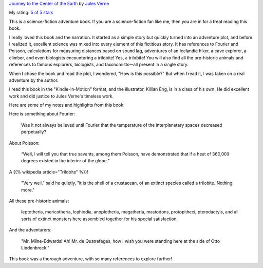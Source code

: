 .. title: Book Review: Journey to the Center of the Earth
.. slug: book-review-journey-to-the-center-of-the-earth
.. date: 2020-01-22 04:43:09 UTC-08:00
.. tags: book review, science fiction, adventure, Jules Verne, classics
.. category: Book Reviews
.. link:
.. description: A review of Jules Verne's science-fiction adventure book, Journey to the Center of the Earth, exploring its scientific elements and thrilling narrative.
.. type: text

`Journey to the Center of the Earth
<https://www.goodreads.com/book/show/35386591-journey-to-the-center-of-the-earth>`_
by `Jules Verne <https://www.goodreads.com/author/show/696805.Jules_Verne>`_

My rating: `5 of 5 stars <https://www.goodreads.com/review/show/3003926912>`_

This is a science-fiction adventure book. If you are a science-fiction fan like
me, then you are in for a treat reading this book.

I really loved this book and the narration. It started as a simple story but
quickly turned into an adventure plot, and before I realized it, excellent
science was mixed into every element of this fictitious story. It has references
to Fourier and Poisson, calculations for measuring distances based on sound lag,
adventures of an Icelandic hiker, a cave explorer, a climber, and even
biologists encountering a trilobite! Yes, a trilobite! You will also find all
the pre-historic animals and references to famous explorers, biologists, and
taxonomists—all present in a single story.

When I chose the book and read the plot, I wondered, "How is this possible?" But
when I read it, I was taken on a real adventure by the author.

I read this book in the "Kindle-In-Motion" format, and the illustrator, Killian
Eng, is in a class of his own. He did excellent work and did justice to Jules
Verne's timeless work.

Here are some of my notes and highlights from this book:

Here is something about Fourier:

    Was it not always believed until Fourier that the temperature of the
    interplanetary spaces decreased perpetually?

About Poisson:

    “Well, I will tell you that true savants, among them Poisson, have
    demonstrated that if a heat of 360,000 degrees existed in the interior of
    the globe.”

A {{% wikipedia article="Trilobite" %}}!

    "Very well," said he quietly, "it is the shell of a crustacean, of an
    extinct species called a trilobite. Nothing more."

All these pre-historic animals:

    leptotheria, mericotheria, lophiodia, anoplotheria, megatheria, mastodons,
    protopitheci, pterodactyls, and all sorts of extinct monsters here assembled
    together for his special satisfaction.

And the adventurers:

    "Mr. Milne-Edwards! Ah! Mr. de Quatrefages, how I wish you were standing
    here at the side of Otto Liedenbrock!"

This book was a thorough adventure, with so many references to explore further!
